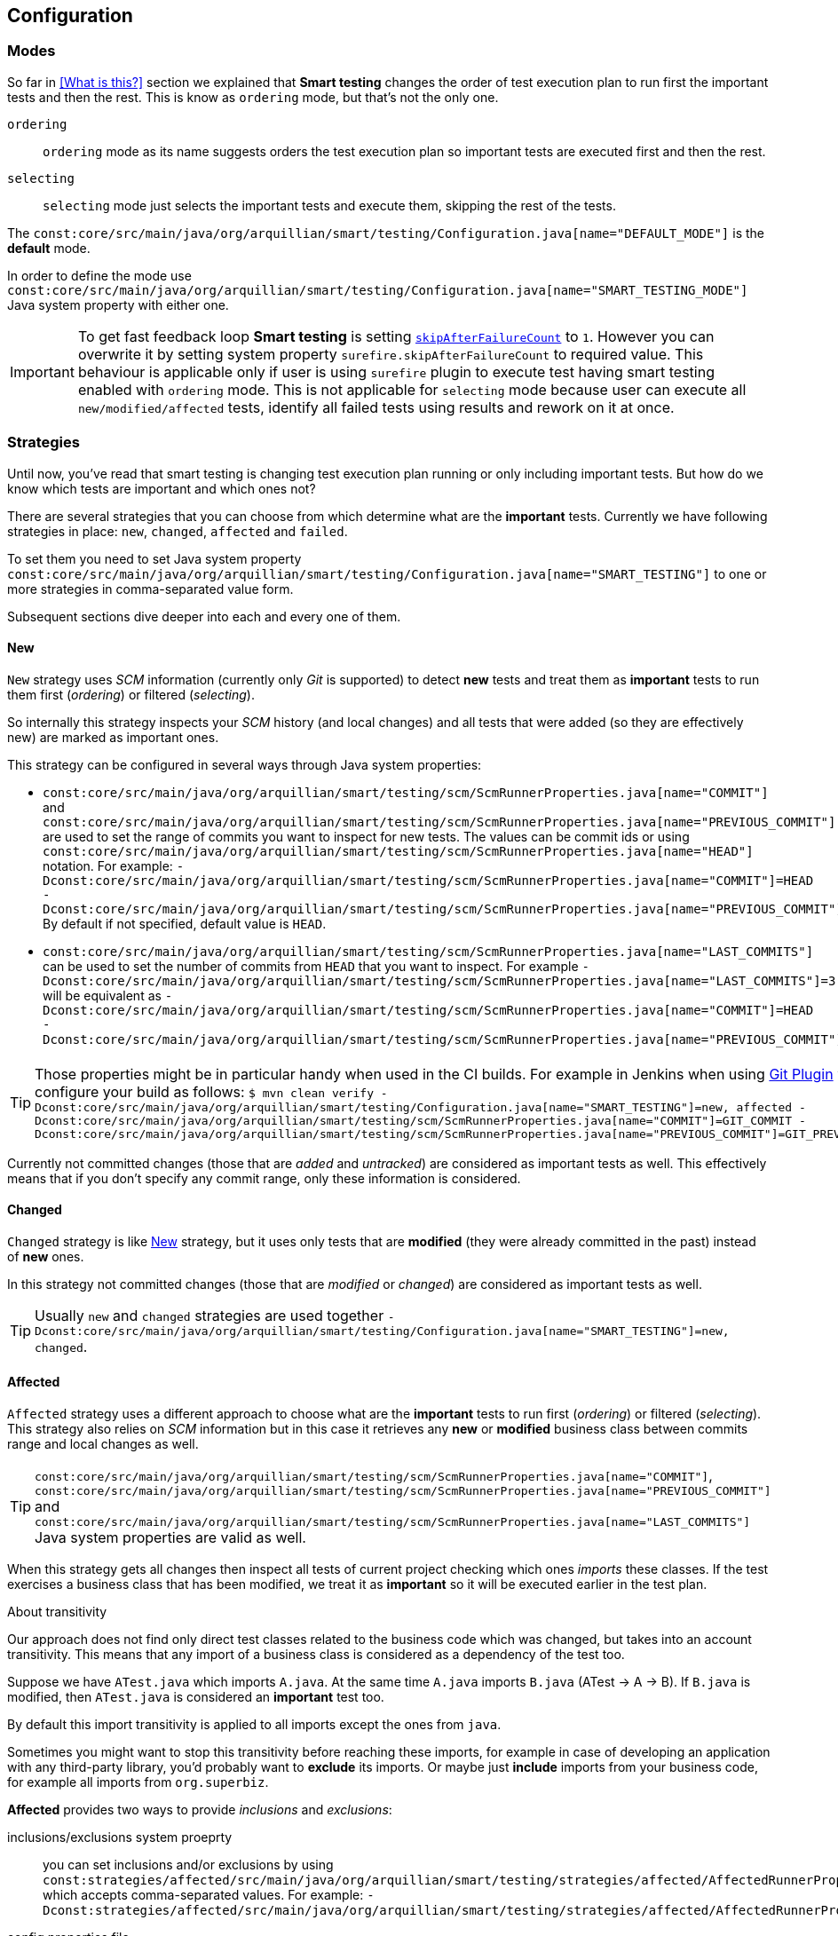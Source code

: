 == Configuration

=== Modes

So far in <<What is this?>> section we explained that *Smart testing* changes the order of test execution plan
to run first the important tests and then the rest. This is know as `ordering` mode, but that's not the only one.

`ordering`:: `ordering` mode as its name suggests orders the test execution plan so important tests are executed first
and then the rest.

`selecting`:: `selecting` mode just selects the important tests and execute them, skipping the rest of the tests.

The `const:core/src/main/java/org/arquillian/smart/testing/Configuration.java[name="DEFAULT_MODE"]` is the **default** mode.

In order to define the mode use `const:core/src/main/java/org/arquillian/smart/testing/Configuration.java[name="SMART_TESTING_MODE"]` Java system property with either one.

IMPORTANT: To get fast feedback loop *Smart testing* is setting `http://maven.apache.org/surefire/maven-surefire-plugin/examples/skip-after-failure.html[skipAfterFailureCount]` to `1`. However you can overwrite it by setting system
property `surefire.skipAfterFailureCount` to required value. This behaviour is applicable only if user is using `surefire` plugin to execute
test having smart testing enabled with `ordering` mode. This is not applicable for `selecting` mode because user can execute all `new/modified/affected`
tests, identify all failed tests using results and rework on it at once.

=== Strategies

Until now, you've read that smart testing is changing test execution plan running or only including important tests.
But how do we know which tests are important and which ones not?

There are several strategies that you can choose from which determine what are the *important* tests.
Currently we have following strategies in place: `new`, `changed`, `affected` and `failed`.

To set them you need to set Java system property `const:core/src/main/java/org/arquillian/smart/testing/Configuration.java[name="SMART_TESTING"]` to one or more strategies in comma-separated value form.

Subsequent sections dive deeper into each and every one of them.

==== New

`New` strategy uses _SCM_ information (currently only _Git_ is supported) to detect *new* tests and treat them as *important*
tests to run them first (_ordering_) or filtered (_selecting_).

So internally this strategy inspects your _SCM_ history (and local changes) and all tests that were added (so they are effectively new)
are marked as important ones.

This strategy can be configured in several ways through Java system properties:

* `const:core/src/main/java/org/arquillian/smart/testing/scm/ScmRunnerProperties.java[name="COMMIT"]` and `const:core/src/main/java/org/arquillian/smart/testing/scm/ScmRunnerProperties.java[name="PREVIOUS_COMMIT"]` are used to set the range of commits you want to inspect for new tests.
The values can be commit ids or using `const:core/src/main/java/org/arquillian/smart/testing/scm/ScmRunnerProperties.java[name="HEAD"]` notation.
For example: `-Dconst:core/src/main/java/org/arquillian/smart/testing/scm/ScmRunnerProperties.java[name="COMMIT"]=HEAD -Dconst:core/src/main/java/org/arquillian/smart/testing/scm/ScmRunnerProperties.java[name="PREVIOUS_COMMIT"]=HEAD~`
By default if not specified, default value is `HEAD`.
* `const:core/src/main/java/org/arquillian/smart/testing/scm/ScmRunnerProperties.java[name="LAST_COMMITS"]` can be used to set the number of commits from `HEAD` that you want to inspect.
For example `-Dconst:core/src/main/java/org/arquillian/smart/testing/scm/ScmRunnerProperties.java[name="LAST_COMMITS"]=3` will be equivalent as `-Dconst:core/src/main/java/org/arquillian/smart/testing/scm/ScmRunnerProperties.java[name="COMMIT"]=HEAD -Dconst:core/src/main/java/org/arquillian/smart/testing/scm/ScmRunnerProperties.java[name="PREVIOUS_COMMIT"]=HEAD~~~`.

TIP: Those properties might be in particular handy when used in the CI builds.
For example in Jenkins when using https://wiki.jenkins.io/display/JENKINS/Git+Plugin[Git Plugin] you can configure your build as follows:
`$ mvn clean verify -Dconst:core/src/main/java/org/arquillian/smart/testing/Configuration.java[name="SMART_TESTING"]=new, affected -Dconst:core/src/main/java/org/arquillian/smart/testing/scm/ScmRunnerProperties.java[name="COMMIT"]=GIT_COMMIT -Dconst:core/src/main/java/org/arquillian/smart/testing/scm/ScmRunnerProperties.java[name="PREVIOUS_COMMIT"]=GIT_PREVIOUS_COMMIT`

Currently not committed changes (those that are _added_ and _untracked_) are considered as important tests as well.
This effectively means that if you don't specify any commit range, only these information is considered.

==== Changed

`Changed` strategy is like <<New>> strategy, but it uses only tests that are *modified* (they were already committed in the past)
instead of *new* ones.

In this strategy not committed changes (those that are _modified_ or _changed_) are considered as important tests as well.

TIP: Usually `new` and `changed` strategies are used together `-Dconst:core/src/main/java/org/arquillian/smart/testing/Configuration.java[name="SMART_TESTING"]=new, changed`.

==== Affected

`Affected` strategy uses a different approach to choose what are the *important* tests to run first (_ordering_) or filtered (_selecting_).
This strategy also relies on _SCM_ information but in this case it retrieves any *new* or *modified* business class
between commits range and local changes as well.

TIP: `const:core/src/main/java/org/arquillian/smart/testing/scm/ScmRunnerProperties.java[name="COMMIT"]`, `const:core/src/main/java/org/arquillian/smart/testing/scm/ScmRunnerProperties.java[name="PREVIOUS_COMMIT"]` and `const:core/src/main/java/org/arquillian/smart/testing/scm/ScmRunnerProperties.java[name="LAST_COMMITS"]` Java system properties are valid as well.

When this strategy gets all changes then inspect all tests of current project checking which ones _imports_ these classes.
If the test exercises a business class that has been modified, we treat it as *important*  so it will be executed earlier in the test plan.

.About transitivity
****
Our approach does not find only direct test classes related to the business code which was changed, but takes into an account transitivity. This means that any import of a business class is considered as a dependency of the test too.

Suppose we have `ATest.java` which imports `A.java`.
At the same time `A.java` imports `B.java` (ATest -> A -> B).
If `B.java` is modified, then `ATest.java` is considered an *important* test too.

By default this import transitivity is applied to all imports except the ones from `java`.

Sometimes you might want to stop this transitivity before reaching these imports, for example in case of developing an application with any third-party library, you'd probably want to *exclude* its imports.
Or maybe just *include* imports from your business code, for example all imports from `org.superbiz`.

*Affected* provides two ways to provide _inclusions_ and _exclusions_:

inclusions/exclusions system proeprty:: you can set inclusions and/or exclusions by using `const:strategies/affected/src/main/java/org/arquillian/smart/testing/strategies/affected/AffectedRunnerProperties.java[name="SMART_TESTING_AFFECTED_INCLUSIONS"]`/`const:strategies/affected/src/main/java/org/arquillian/smart/testing/strategies/affected/AffectedRunnerProperties.java[name="SMART_TESTING_AFFECTED_EXCLUSIONS"]` which accepts comma-separated values.
For example: `-Dconst:strategies/affected/src/main/java/org/arquillian/smart/testing/strategies/affected/AffectedRunnerProperties.java[name="SMART_TESTING_AFFECTED_INCLUSIONS"]=org.mysuperbiz.*`.

config properties file:: you can create a properties file containing inclusions and/or exclusions and set its location using `const:strategies/affected/src/main/java/org/arquillian/smart/testing/strategies/affected/AffectedRunnerProperties.java[name="SMART_TESTING_AFFECTED_CONFIG"]` system property.
For example `-Dconst:strategies/affected/src/main/java/org/arquillian/smart/testing/strategies/affected/AffectedRunnerProperties.java[name="SMART_TESTING_AFFECTED_CONFIG"]=affected-configuration.properties`

.affected-configuration.properties
----
inclusions=org.mysuperbiz.*
exclusions=org.springframework.*, org.apache.commons.*
----

IMPORTANT: Exclusions has precedence over inclusions.

You can also disable transitivity by setting `-Dconst:strategies/affected/src/main/java/org/arquillian/smart/testing/strategies/affected/AffectedRunnerProperties.java[name="SMART_TESTING_AFFECTED_TRANSITIVITY"]` to `false`.

****

IMPORTANT: This strategy is currently only applicable for _white box_ testing approach. At this point our approach is to
 analyze direct code dependencies, but we are working on broader use cases.

WARNING: At this moment, this strategy does not work with Java 9.

==== Failed

`Failed` strategy just gets all tests that failed from previous executions and mark them as *important* tests to run first (_ordering_) or not filtered (_selecting_).

This strategy uses the _JUnit_ XML https://github.com/apache/maven-surefire/blob/master/maven-surefire-plugin/src/site/resources/xsd/surefire-test-report.xsd[report] for reading past executions.
All reports from previous local build are automatically copied by the maven extension to a temp directory `${project.directory}/const:core/src/main/java/org/arquillian/smart/testing/hub/storage/local/DuringExecutionLocalStorage.java[name="SMART_TESTING_WORKING_DIRECTORY_NAME"]/const:core/src/main/java/org/arquillian/smart/testing/hub/storage/local/DuringExecutionLocalStorage.java[name="TEMPORARY_SUBDIRECTORY"]/const:core/src/main/java/org/arquillian/smart/testing/spi/TestResult.java[name="TEMP_REPORT_DIR"]` and when the build is finished the directory is removed.



